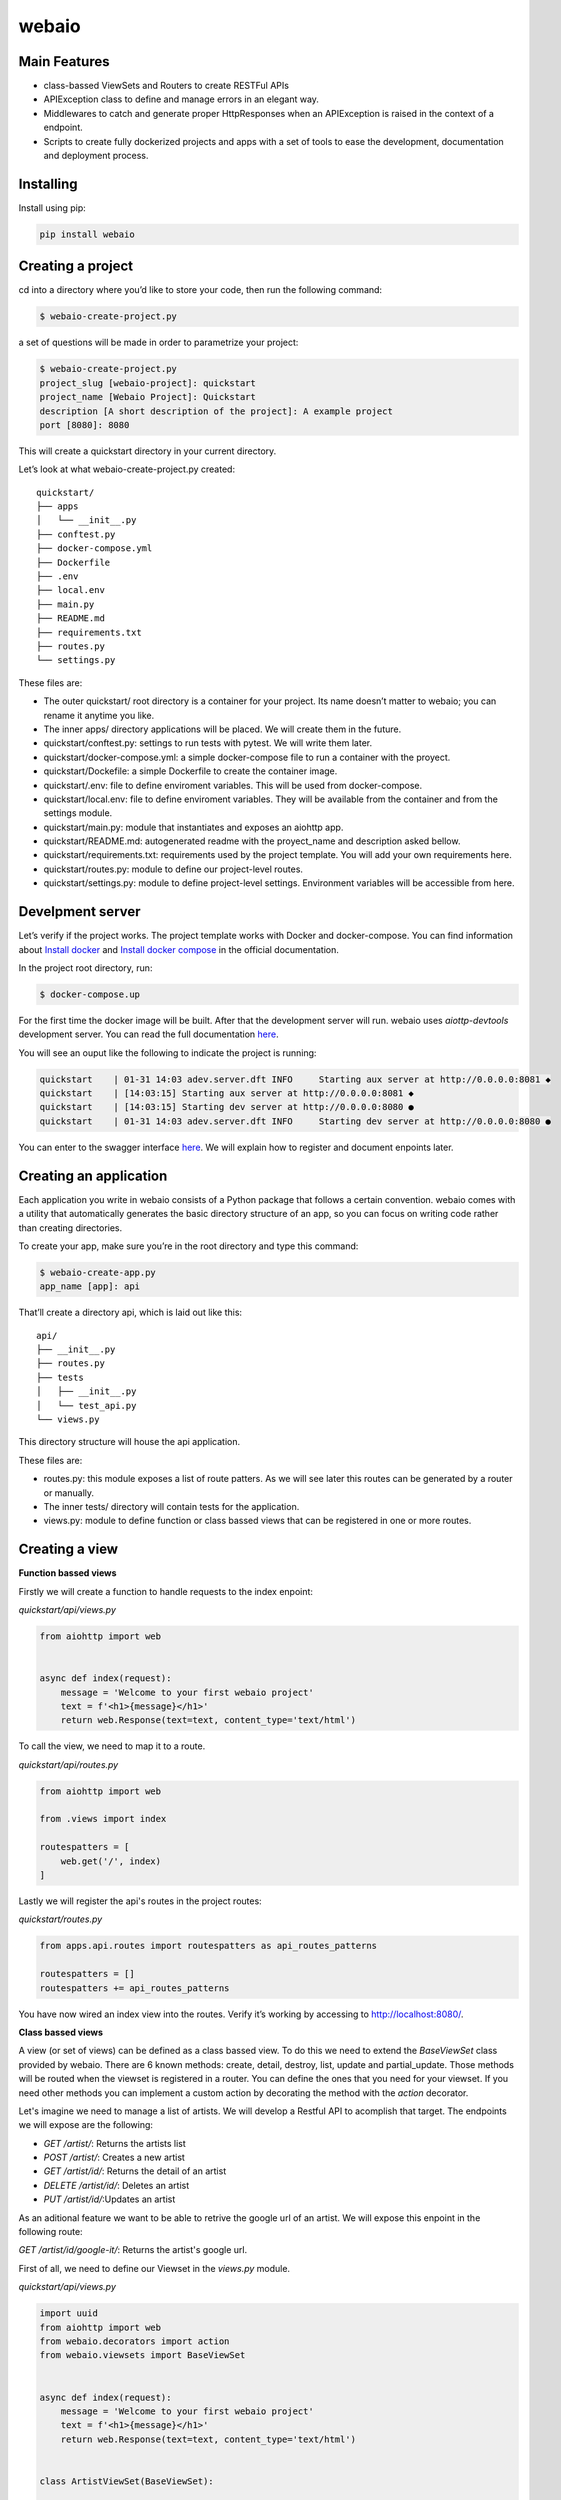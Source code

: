 webaio
======
.. image:: https://circleci.com/gh/francom77/webaio.svg?style=shield
   :target: https://circleci.com/gh/francom77/webaio
.. image:: https://coveralls.io/repos/github/arielvinas/webaio/badge.svg?branch=master
   :target: https://coveralls.io/github/arielvinas/webaio?branch=master

Main Features
-------------

* class-bassed ViewSets and Routers to create RESTFul APIs
* APIException class to define and manage errors in an elegant way.
* Middlewares to catch and generate proper HttpResponses when an APIException is raised in the context of a endpoint.
* Scripts to create fully dockerized projects and apps with a set of tools to ease the development, documentation and deployment process.



Installing
----------
    
Install using pip:

.. code-block:: python

    pip install webaio



Creating a project
--------------------
cd into a directory where you’d like to store your code, then run the following command:

.. code-block:: text

    $ webaio-create-project.py

a set of questions will be made in order to parametrize your project:

.. code-block:: text

    $ webaio-create-project.py 
    project_slug [webaio-project]: quickstart
    project_name [Webaio Project]: Quickstart
    description [A short description of the project]: A example project
    port [8080]: 8080

This will create a quickstart directory in your current directory.

Let’s look at what  webaio-create-project.py created:


::

    quickstart/
    ├── apps
    │   └── __init__.py
    ├── conftest.py
    ├── docker-compose.yml
    ├── Dockerfile
    ├── .env
    ├── local.env
    ├── main.py
    ├── README.md
    ├── requirements.txt
    ├── routes.py
    └── settings.py


These files are:

* The outer quickstart/ root directory is a container for your project. Its name doesn’t matter to webaio; you can rename it anytime you like.
* The inner apps/ directory applications will be placed. We will create them in the future.
* quickstart/conftest.py: settings to run tests with pytest. We will write them later.
* quickstart/docker-compose.yml: a simple docker-compose file to run a container with the proyect.
* quickstart/Dockefile: a simple Dockerfile to create the container image.
* quickstart/.env: file to define enviroment variables. This will be used from docker-compose.
* quickstart/local.env: file to define enviroment variables. They will be available from the container and from the settings module.
* quickstart/main.py: module that instantiates and exposes an aiohttp app.
* quickstart/README.md: autogenerated readme with the proyect_name and description asked bellow.
* quickstart/requirements.txt: requirements used by the project template. You will add your own requirements here.
* quickstart/routes.py: module to define our project-level routes.
* quickstart/settings.py: module to define project-level settings. Environment variables will be accessible from here.


Develpment server
-----------------
Let’s verify if the project works. The project template works with Docker and docker-compose. You can find information about `Install docker <https://docs.docker.com/install/>`_ and `Install docker compose <https://docs.docker.com/compose/install/>`_ in the official documentation.

In the project root directory, run:

.. code-block:: text

    $ docker-compose.up


For the first time the docker image will be built. After that the development server will run. webaio uses `aiottp-devtools`  development server. You can read the full documentation `here <https://github.com/aio-libs/aiohttp-devtools>`_.

You will see an ouput like the following to indicate the project is running:

.. code-block:: text

    quickstart    | 01-31 14:03 adev.server.dft INFO     Starting aux server at http://0.0.0.0:8081 ◆
    quickstart    | [14:03:15] Starting aux server at http://0.0.0.0:8081 ◆
    quickstart    | [14:03:15] Starting dev server at http://0.0.0.0:8080 ●
    quickstart    | 01-31 14:03 adev.server.dft INFO     Starting dev server at http://0.0.0.0:8080 ●


You can enter to the swagger interface `here <http://localhost:8080/swagger>`_.
We will explain how to register and document enpoints later.


Creating an application
-----------------------
Each application you write in webaio consists of a Python package that follows a certain convention. webaio comes with a utility that automatically generates the basic directory structure of an app, so you can focus on writing code rather than creating directories.

To create your app, make sure you’re in the root directory and type this command:

.. code-block:: text

    $ webaio-create-app.py 
    app_name [app]: api

That’ll create a directory api, which is laid out like this:

::

    api/
    ├── __init__.py
    ├── routes.py
    ├── tests
    │   ├── __init__.py
    │   └── test_api.py
    └── views.py

This directory structure will house the api application.


These files are:

* routes.py: this module exposes a list of route patters. As we will see later this routes can be generated by a router or manually.
* The inner tests/ directory will contain tests for the application.
* views.py: module to define function or class bassed views that can be registered in one or more routes.


Creating a view
----------------

**Function bassed views**

Firstly we will create a function to handle requests to the index enpoint:

`quickstart/api/views.py`


.. code-block:: python

    from aiohttp import web
    

    async def index(request):
        message = 'Welcome to your first webaio project'
        text = f'<h1>{message}</h1>'
        return web.Response(text=text, content_type='text/html')


To call the view, we need to map it to a route.

`quickstart/api/routes.py`

.. code-block:: python

    from aiohttp import web

    from .views import index

    routespatters = [
        web.get('/', index)
    ]

Lastly we will register the api's routes in the project routes:

`quickstart/routes.py`

.. code-block:: python
    

    from apps.api.routes import routespatters as api_routes_patterns

    routespatters = []
    routespatters += api_routes_patterns

You have now wired an index view into the routes. Verify it’s working by accessing to http://localhost:8080/.


**Class bassed views**

A view (or set of views) can be defined as a class bassed view.
To do this we need to extend the `BaseViewSet` class provided by webaio.
There are 6 known methods: create, detail, destroy, list, update and partial_update. Those methods will be routed when the viewset is registered in a router. You can define the ones that you need for your viewset.
If you need other methods you can implement a custom action by decorating the method with the `action` decorator.

Let's imagine we need to manage a list of artists. We will develop a Restful API to acomplish that target. The endpoints we will expose are the following:

* `GET /artist/`: Returns the artists list
* `POST /artist/`: Creates a new artist
* `GET /artist/id/`: Returns the detail of an artist
* `DELETE /artist/id/`: Deletes an artist
* `PUT /artist/id/`:Updates an artist

As an aditional feature we want to be able to retrive the google url of an artist. We will expose this enpoint in the following route:

`GET /artist/id/google-it/`: Returns the artist's google url. 

First of all, we need to define our Viewset in the `views.py` module.

`quickstart/api/views.py`

.. code-block:: python

    import uuid
    from aiohttp import web
    from webaio.decorators import action
    from webaio.viewsets import BaseViewSet


    async def index(request):
        message = 'Welcome to your first webaio project'
        text = f'<h1>{message}</h1>'
        return web.Response(text=text, content_type='text/html')


    class ArtistViewSet(BaseViewSet):

        ARTISTS = dict()

        async def create(request):

            data = await request.json()
            id = uuid.uuid4().hex
            artist = {"id": id, **data}
            ArtistViewSet.ARTISTS[id] = artist
            return web.json_response(artist, status=201)

        async def list(request):
            data = [value for value in ArtistViewSet.ARTISTS.values()]
            return web.json_response(data, status=200)

        async def detail(request):
            id = request.match_info['id']
            data = ArtistViewSet.ARTISTS[id]
            return web.json_response(data, status=200)

        async def destroy(request):

            id = request.match_info['id']
            del ArtistViewSet.ARTISTS[id]
            return web.json_response({"detail": "Ok"}, status=204)

        async def update(request):
            id = request.match_info['id']
            data = await request.json()
            artist = {"id": id, **data}
            ArtistViewSet.ARTISTS[id] = artist
            return web.json_response(artist, status=200)

        @action(detail=True, method='get')
        async def google_it(request):
            id = request.match_info['id']
            name = ArtistViewSet.ARTISTS[id].get('name')
            url = f'https://www.google.com/search?q={name}'
            return web.json_response({'url': url}, status=200)

To expose the viewset we need to register it in a router:

`quickstart/api/routes.py`


.. code-block:: pythoǹ

    from aiohttp import web
    from webaio.routers import SimpleRouter

    from .views import ArtistViewSet, index

    routespatters = []

    router = SimpleRouter()
    router.register(ArtistViewSet, basename='artist')
    routespatters += router.routespatters

    routespatters += [
        web.get('/', index)
    ]


And that's it! You can try the defined enpoints with your favorite Testing API client. 

Testing 
-------
To test the defined endpoints, we will extend the class `AioHTTPTestCase` provided by `aiohttp`. Let's create a simple test case for our viewset.

`quickstart/api/tests/test.py`


.. code-block:: python


    from aiohttp.test_utils import AioHTTPTestCase, unittest_run_loop

    from main import get_web_app


    class TestArtistViewSet(AioHTTPTestCase):

        EXAMPLE_ARTIST = {
            "name": "Gustavo Cerati",
        }

        async def get_application(self):

            app = await get_web_app()
            return app

        async def _create_artist(self):
            data = self.EXAMPLE_ARTIST

            response = await self.client.request(
                "POST", "/artist/", json=data
            )

            assert response.status == 201
            json_response = await response.json()

            return json_response

        @unittest_run_loop
        async def test_create(self):
            await self._create_artist()

        @unittest_run_loop
        async def test_list(self):
            response = await self.client.request("GET", "/artist/")
            assert response.status == 200

        @unittest_run_loop
        async def test_detail(self):
            artist = await self._create_artist()
            artist_id = artist.get('id')
            response = await self.client.request("GET", f"/artist/{artist_id}/")
            assert response.status == 200

        @unittest_run_loop
        async def test_update(self):
            artist = await self._create_artist()
            artist_id = artist.get('id')

            data = {
                "name": "Zeta Bosio"
            }
            response = await self.client.request("PUT", f"/artist/{artist_id}/", json=data)
            assert response.status == 200

        @unittest_run_loop
        async def test_google_it(self):
            artist = await self._create_artist()
            artist_id = artist.get('id')

            response = await self.client.request("GET", f"/artist/{artist_id}/google-it/")
            assert response.status == 200

        @unittest_run_loop
        async def test_destroy(self):
            artist = await self._create_artist()
            artist_id = artist.get('id')

            response = await self.client.request("DELETE", f"/artist/{artist_id}/")
            assert response.status == 204


To run them you can execute the following command:

::

    $ docker-compose run --rm --service-port quickstart pytest

You should see an output like this:

::

    ============================= test session starts ==============================
    platform linux -- Python 3.7.5, pytest-5.3.1, py-1.8.1, pluggy-0.13.1
    rootdir: /app
    plugins: cov-2.8.1, aiohttp-0.3.0
    collected 6 items                                                              

    apps/api/tests/test_api.py ......                                        [100%]

    ============================== 6 passed in 0.32s ===============================


Defining API Exceptions
----------------------
webaio handles APIException subclasses, and deals with returning appropriate error responses. This is accompished by adding the webaio middleware `api_exception_handler` to the `aiohttp` app. If you created the project using the `webaio-create-project.py` script, the middleware is alredy added to the app.
When `APIException` (or subclasses) is raised, webaio will return a response with an appropiate status code. The body of the response will include any additional details regarding the nature of the error.

Let's try what happen if we try to get the detail of a non-existing Artist in our ViewSet. We will write a test to check that: 

`quickstart/api/tests/test.py`


.. code-block:: python

    @unittest_run_loop
    async def test_detail_404(self):
        artist_id = 'non-existent-id'
        response = await self.client.request("GET", f"/artist/{artist_id}/")
        assert response.status == 404

If we run the tests we will see the following error:

::

    ================================================== test session starts ===================================================
    platform linux -- Python 3.7.5, pytest-5.3.1, py-1.8.1, pluggy-0.13.1
    rootdir: /app
    plugins: cov-2.8.1, aiohttp-0.3.0
    collected 7 items                                                                                                        

    apps/api/tests/test_api.py ...F...                                                                                 [100%]

    ======================================================== FAILURES ========================================================
    ___________________________________________ TestArtistViewSet.test_detail_404 ____________________________________________

    self = <apps.api.tests.test_api.TestArtistViewSet testMethod=test_detail_404>

        @unittest_run_loop
        async def test_detail_404(self):
            artist_id = 'non-existent-id'
            response = await self.client.request("GET", f"/artist/{artist_id}/")
    >       assert response.status == 404
    E       AssertionError: assert 500 == 404


This happens because the error is not properly handdled in the view.

Firstly we need to add an `exceptions.py` module and define the exception in there:

`quickstart/api/exceptions.py`


.. code-block:: python

    from webaio.exceptions import APIException


    class ArtistDoesNotExist(APIException):
        status_code = 404
        detail = "Artist does not exist"


After that, we will modify the detail view:

`quickstart/api/views.py`


.. code-block:: python


    async def detail(request):
        id = request.match_info['id']
        try:
            data = ArtistViewSet.ARTISTS[id]
        except KeyError:
            raise ArtistDoesNotExist()

        return web.json_response(data, status=200)


We can check the behavior by running the tests:

::

    ================================================== test session starts ===================================================
    platform linux -- Python 3.7.5, pytest-5.3.1, py-1.8.1, pluggy-0.13.1
    rootdir: /app
    plugins: cov-2.8.1, aiohttp-0.3.0
    collected 7 items                                                                                                        

    apps/api/tests/test_api.py .......                                                                                 [100%]

    =================================================== 7 passed in 0.36s ====================================================


